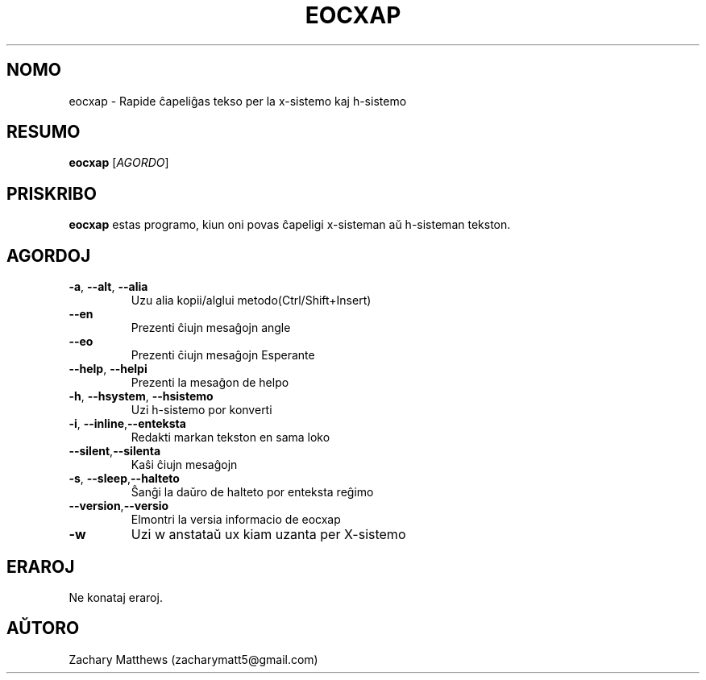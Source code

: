 .\" Manpage for eocxap
.\"
.\" Copyright(c) 2018 Zachary Matthews.
.\"
.\" This program is free software: you can redistribute it and/or modify
.\" it under the terms of the GNU General Public License as published by
.\" the Free Software Foundation, either version 3 of the License, or
.\" (at your option) any later version.
.\"
.\" This program is distributed in the hope that it will be useful,
.\" but WITHOUT ANY WARRANTY; without even the implied warranty of
.\" MERCHANTABILITY or FITNESS FOR A PARTICULAR PURPOSE.  See the
.\" GNU General Public License for more details.
.\"
.\" You should have received a copy of the GNU General Public License
.\" along with this program.  If not, see <https://www.gnu.org/licenses/>.

.TH EOCXAP 1 "29 Oktobro 2018" "0.1" "man paĝo de eocxap"
.SH NOMO
eocxap \- Rapide ĉapeliĝas tekso per la x-sistemo kaj h-sistemo
.SH RESUMO
.BR eocxap " [\fIAGORDO\fP]"
.SH PRISKRIBO
.B eocxap
estas programo, kiun oni povas ĉapeligi x-sisteman aŭ h-sisteman tekston.
.SH AGORDOJ
.TP
.BR \-a ", " \-\-alt ", " \-\-alia
Uzu alia kopii/alglui metodo(Ctrl/Shift+Insert)
.TP
.BR "" "    " \-\-en
Prezenti ĉiujn mesaĝojn angle
.TP
.BR "" "    " \-\-eo
Prezenti ĉiujn mesaĝojn Esperante
.TP
.BR "" "    " \-\-help ", " \-\-helpi
Prezenti la mesaĝon de helpo
.TP
.BR \-h ", " \-\-hsystem ", " \-\-hsistemo
Uzi h-sistemo por konverti
.TP
.BR \-i ", " \-\-inline "," \-\-enteksta
Redakti markan tekston en sama loko
.TP
.BR "" "    " \-\-silent "," \-\-silenta
Kaŝi ĉiujn mesaĝojn
.TP
.BR \-s ", " \-\-sleep "," \-\-halteto
Ŝanĝi la daŭro de halteto por enteksta reĝimo
.TP
.BR "" "    " \-\-version "," \-\-versio
Elmontri la versia informacio de eocxap
.TP
.BR \-w
Uzi w anstataŭ ux kiam uzanta per X-sistemo
.SH ERAROJ
Ne konataj eraroj.
.SH AŬTORO
Zachary Matthews (zacharymatt5@gmail.com)
